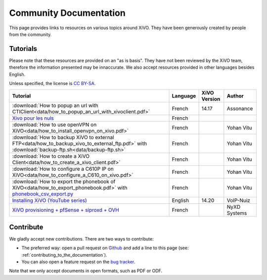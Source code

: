 .. _community-documentation:

***********************
Community Documentation
***********************

This page provides links to resources on various topics around XiVO. They have
been generously created by people from the community.


Tutorials
---------

Please note that these resources are provided on an "as is basis". They have
not been reviewed by the XiVO team, therefore the information presented may be
innaccurate. We also accept resources provided in other languages besides
English.

Unless specified, the license is `CC BY-SA`_.

.. _CC BY-SA: https://creativecommons.org/licenses/by-sa/3.0/

+----------------------------------------------------------------------------------------------+----------+--------------+--------------+
| Tutorial                                                                                     | Language | XiVO Version | Author       |
+==============================================================================================+==========+==============+==============+
| :download:`How to popup an url with CTIClient<data/how_to_popup_an_url_with_xivoclient.pdf>` | French   | 14.17        | Assonance    |
+----------------------------------------------------------------------------------------------+----------+--------------+--------------+
| `Xivo pour les nuls <http://xivopourlesnuls.wordpress.com>`_                                 | French   |              |              |
+----------------------------------------------------------------------------------------------+----------+--------------+--------------+
| :download:`How to use openVPN on XiVO<data/how_to_install_openvpn_on_xivo.pdf>`              | French   |              | Yohan Vitu   |
+----------------------------------------------------------------------------------------------+----------+--------------+--------------+
| :download:`How to backup XiVO to external FTP<data/how_to_backup_xivo_to_external_ftp.pdf>`  | French   |              | Yohan Vitu   |
| with :download:`backup-ftp.sh<data/backup-ftp.sh>`                                           |          |              |              |
+----------------------------------------------------------------------------------------------+----------+--------------+--------------+
| :download:`How to create a XiVO Client<data/how_to_create_a_xivo_client.pdf>`                | French   |              | Yohan Vitu   |
+----------------------------------------------------------------------------------------------+----------+--------------+--------------+
| :download:`How to configure a C610P IP on XiVO<data/how_to_configure_a_C610_on_xivo.pdf>`    | French   |              | Yohan Vitu   |
+----------------------------------------------------------------------------------------------+----------+--------------+--------------+
| :download:`How to export the phonebook of XiVO<data/how_to_export_phonebook.pdf>` with       | French   |              | Yohan Vitu   |
| `phonebook_csv_export.py`_                                                                   |          |              |              |
+----------------------------------------------------------------------------------------------+----------+--------------+--------------+
| `Installing XiVO (YouTube series)`_                                                          | English  | 14.20        | VoIP-Nuiz    |
+----------------------------------------------------------------------------------------------+----------+--------------+--------------+
| `XiVO provisioning + pfSense + siproxd + OVH`_                                               | French   |              | NyXD Systems |
+----------------------------------------------------------------------------------------------+----------+--------------+--------------+

.. _phonebook_csv_export.py: https://raw.githubusercontent.com/xivo-pbx/xivo-tools/master/scripts/phonebook_csv_export.py
.. _XiVO provisioning + pfSense + siproxd + OVH: http://retroplace.nyxd.org/2015/01/28/xivo-auto-hebergement-telephonie-pfsense-ovh/
.. _Installing XiVO (YouTube series): https://www.youtube.com/watch?v=EmY2KhCn418
.. _Xivo pour les nuls: http://xivopourlesnuls.wordpress.com


Contribute
----------

We gladly accept new contributions. There are two ways to contribute:

* The preferred way: open a pull request on `Github <https://github.com/xivo-pbx/xivo-doc>`_ and add
  a line to this page (see: :ref:`contributing_to_the_documentation`).
* You can also open a feature request on the `bug tracker <https://projects.xivo.io/projects/xivo/issues>`_.

Note that we only accept documents in open formats, such as PDF or ODF.

